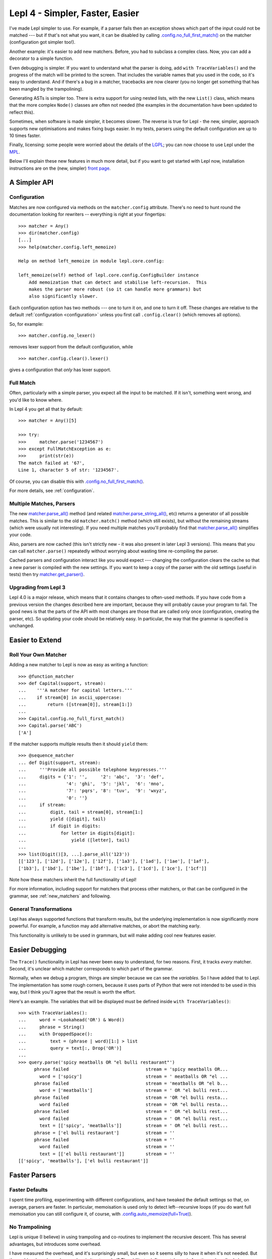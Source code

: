 
.. _lepl4:

Lepl 4 - Simpler, Faster, Easier
================================

I've made Lepl simpler to use.  For example, if a parser fails then an
exception shows which part of the input could not be matched --- but if that's
not what you want, it can be disabled by calling
`.config.no_full_first_match()
<api/redirect.html#lepl.core.config.ConfigBuilder.no_full_first_match>`_ on
the matcher (configuration got simpler too!).

Another example: it's easier to add new matchers.  Before, you had to subclass
a complex class.  Now, you can add a decorator to a simple function.

Even debugging is simpler.  If you want to understand what the parser is
doing, add ``with TraceVariables()`` and the progress of the match will be
printed to the screen.  That includes the variable names that you used in the
code, so it's easy to understand.  And if there's a bug in a matcher,
tracebacks are now clearer (you no longer get something that has been mangled
by the trampolining).

Generating ASTs is simpler too.  There is extra support for using nested
lists, with the new ``List()``
class, which means that the more complex ``Node()`` classes are often not needed (the
examples in the documentation have been updated to reflect this).

Sometimes, when software is made simpler, it becomes slower.  The reverse is
true for Lepl - the new, simpler, approach supports new optimisations and
makes fixing bugs easier.  In my tests, parsers using the default
configuration are up to 10 times faster.

Finally, licensing: some people were worried about the details of the `LGPL
<http://www.opensource.org/licenses/lgpl-3.0.html>`_; you can now choose to
use Lepl under the `MPL <http://www.opensource.org/licenses/mozilla1.1.php>`_.

Below I'll explain these new features in much more detail, but if you want to
get started with Lepl now, installation instructions are on the (new, simpler)
`front page <index.html>`_.


A Simpler API
-------------

Configuration
~~~~~~~~~~~~~

Matches are now configured via methods on the ``matcher.config`` attribute.
There's no need to hunt round the documentation looking for rewriters --
everything is right at your fingertips::

   >>> matcher = Any()
   >>> dir(matcher.config)
   [...]
   >>> help(matcher.config.left_memoize)
   
   Help on method left_memoize in module lepl.core.config:
   
   left_memoize(self) method of lepl.core.config.ConfigBuilder instance
       Add memoization that can detect and stabilise left-recursion.  This
       makes the parser more robust (so it can handle more grammars) but
       also significantly slower.

Each configuration option has two methods --- one to turn it on, and one to
turn it off.  These changes are relative to the default :ref:`configuration
<configuration>` unless you first call ``.config.clear()`` (which removes all
options).

So, for example::

  >>> matcher.config.no_lexer()

removes lexer support from the default configuration, while

::

  >>> matcher.config.clear().lexer()

gives a configuration that *only* has lexer support.


Full Match
~~~~~~~~~~

Often, particularly with a simple parser, you expect all the input to be
matched.  If it isn't, something went wrong, and you'd like to know where.

In Lepl 4 you get all that by default::

  >>> matcher = Any()[5]
  
  >>> try:
  >>>     matcher.parse('1234567')
  >>> except FullMatchException as e:
  >>>     print(str(e))
  The match failed at '67',
  Line 1, character 5 of str: '1234567'.

Of course, you can disable this with `.config.no_full_first_match()
<api/redirect.html#lepl.core.config.ConfigBuilder.no_full_first_match>`_.

For more details, see :ref:`configuration`.


Multiple Matches, Parsers
~~~~~~~~~~~~~~~~~~~~~~~~~

The new `matcher.parse_all()
<api/redirect.html#lepl.core.config.ParserMixin.parse_all>`_ method (and
related `matcher.parse_string_all()
<api/redirect.html#lepl.core.config.ParserMixin.parse_string_all>`_, etc)
returns a generator of all possible matches.  This is similar to the old
``matcher.match()``
method (which still exists), but without the remaining streams (which were
usually not interesting).  If you need multiple matches you'll probably find
that `matcher.parse_all()
<api/redirect.html#lepl.core.config.ParserMixin.parse_all>`_ simplifies your
code.

Also, parsers are now cached (this isn't strictly new - it was also present in
later Lepl 3 versions).  This means that you can call ``matcher.parse()``
repeatedly without worrying about wasting time re-compiling the parser.

Cached parsers and configuration interact like you would expect --- changing
the configuration clears the cache so that a new parser is compiled with the
new settings.  If you want to keep a copy of the parser with the old settings
(useful in tests) then try `matcher.get_parser()
<api/redirect.html#lepl.core.config.ParserMixin.get_parser>`_.


Upgrading from Lepl 3
~~~~~~~~~~~~~~~~~~~~~

Lepl 4.0 is a major release, which means that it contains changes to
often-used methods.  If you have code from a previous version the changes
described here are important, because they will probably cause your program to
fail.  The good news is that the parts of the API with most changes are those
that are called only once (configuration, creating the parser, etc).  So
updating your code should be relatively easy.  In particular, the way that the
grammar is specified is unchanged.


Easier to Extend
----------------

Roll Your Own Matcher
~~~~~~~~~~~~~~~~~~~~~

Adding a new matcher to Lepl is now as easy as writing a function::

  >>> @function_matcher
  >>> def Capital(support, stream):
  ...    '''A matcher for capital letters.'''
  ...    if stream[0] in ascii_uppercase:
  ...        return ([stream[0]], stream[1:])
  ...
  >>> Capital.config.no_full_first_match()
  >>> Capital.parse('ABC')
  ['A']

If the matcher supports multiple results then it should ``yield`` them::

  >>> @sequence_matcher
  ... def Digit(support, stream):
  ...     '''Provide all possible telephone keypresses.'''
  ...     digits = {'1': '',     '2': 'abc',  '3': 'def',
  ...               '4': 'ghi',  '5': 'jkl',  '6': 'mno',
  ...               '7': 'pqrs', '8': 'tuv',  '9': 'wxyz',
  ...               '0': ''}
  ...     if stream:
  ...         digit, tail = stream[0], stream[1:]
  ...         yield ([digit], tail)
  ...         if digit in digits:
  ...             for letter in digits[digit]:
  ...                 yield ([letter], tail)
  ...
  >>> list(Digit()[3, ...].parse_all('123'))
  [['123'], ['12d'], ['12e'], ['12f'], ['1a3'], ['1ad'], ['1ae'], ['1af'], 
  ['1b3'], ['1bd'], ['1be'], ['1bf'], ['1c3'], ['1cd'], ['1ce'], ['1cf']]

Note how these matchers inherit the full functionality of Lepl!

For more information, including support for matchers that process other
matchers, or that can be configured in the grammar, see :ref:`new_matchers`
and following.


General Transformations
~~~~~~~~~~~~~~~~~~~~~~~

Lepl has always supported functions that transform results, but the underlying
implementation is now significantly more powerful.  For example, a function may
add alternative matches, or abort the matching early.

This functionality is unlikely to be used in grammars, but will make adding
cool new features easier.


Easier Debugging
----------------

The ``Trace()`` functionality in Lepl has never been easy to understand, for
two reasons.  First, it tracks *every* matcher.  Second, it's unclear which
matcher corresponds to which part of the grammar.

Normally, when we debug a program, things are simpler because we can see the
*variables*.  So I have added that to Lepl.  The implementation has some rough
corners, because it uses parts of Python that were not intended to be used in
this way, but I think you'll agree that the result is worth the effort.

Here's an example.  The variables that will be displayed must be defined
inside ``with TraceVariables()``::

  >>> with TraceVariables():
  ...     word = ~Lookahead('OR') & Word()
  ...     phrase = String()
  ...     with DroppedSpace():
  ...         text = (phrase | word)[1:] > list
  ...         query = text[:, Drop('OR')]
  ...
  >>> query.parse('spicy meatballs OR "el bulli restaurant"')
        phrase failed                             stream = 'spicy meatballs OR...
          word = ['spicy']                        stream = ' meatballs OR "el ...
        phrase failed                             stream = 'meatballs OR "el b...
          word = ['meatballs']                    stream = ' OR "el bulli rest...
        phrase failed                             stream = 'OR "el bulli resta...
          word failed                             stream = 'OR "el bulli resta...
        phrase failed                             stream = ' OR "el bulli rest...
          word failed                             stream = ' OR "el bulli rest...
          text = [['spicy', 'meatballs']]         stream = ' OR "el bulli rest...
        phrase = ['el bulli restaurant']          stream = ''
        phrase failed                             stream = ''
          word failed                             stream = ''
          text = [['el bulli restaurant']]        stream = ''
  [['spicy', 'meatballs'], ['el bulli restaurant']]



Faster Parsers
--------------

Faster Defaults
~~~~~~~~~~~~~~~

I spent time profiling, experimenting with different configurations, and have
tweaked the default settings so that, on average, parsers are faster.  In
particular, memoisation is used only to detect left--recursive loops (if you
do want full memoisation you can still configure it, of course, with
`.config.auto_memoize(full=True)
<api/redirect.html#lepl.core.config.ConfigBuilder.auto_memoize>`_).


No Trampolining
~~~~~~~~~~~~~~~

Lepl is unique (I believe) in using trampoling and co-routines to implement
the recursive descent.  This has several advantages, but introduces some
overhead.

I have measured the overhead, and it's surprisingly small, but even so it
seems silly to have it when it's not needed.  But the problem has always been:
when is it not needed?  The ability to define matchers via functions,
described above, finally gave an answer to that question.

Matchers that are defined as functions are simpler than a completely general
matcher.  So Lepl exploits this to remove trampolining when they are used.
And, of course, matchers provided by Lepl are implemented this way when
possible.

The end result is that trampoling is removed when the grammar is unlikely to
need it.  If you disagree you add it back through the configuration
(`.config.no_direct_eval()
<api/redirect.html#lepl.core.config.ConfigBuilder.no_direct_eval>`_).


Better Memoisation
~~~~~~~~~~~~~~~~~~

Sometimes memoisation is a *big* win.  It's not enabled by default, so you
still need to experiment to find out when to use it.  But until now it had a
stupid bug that made it less likely to work.  That bug is now fixed, so when
you need memoisation, it will be there for you.


Further Reading
---------------

* `Front Page <index.html>`_
* :ref:`manual`
* :ref:`tutorial`
* :ref:`contents`
